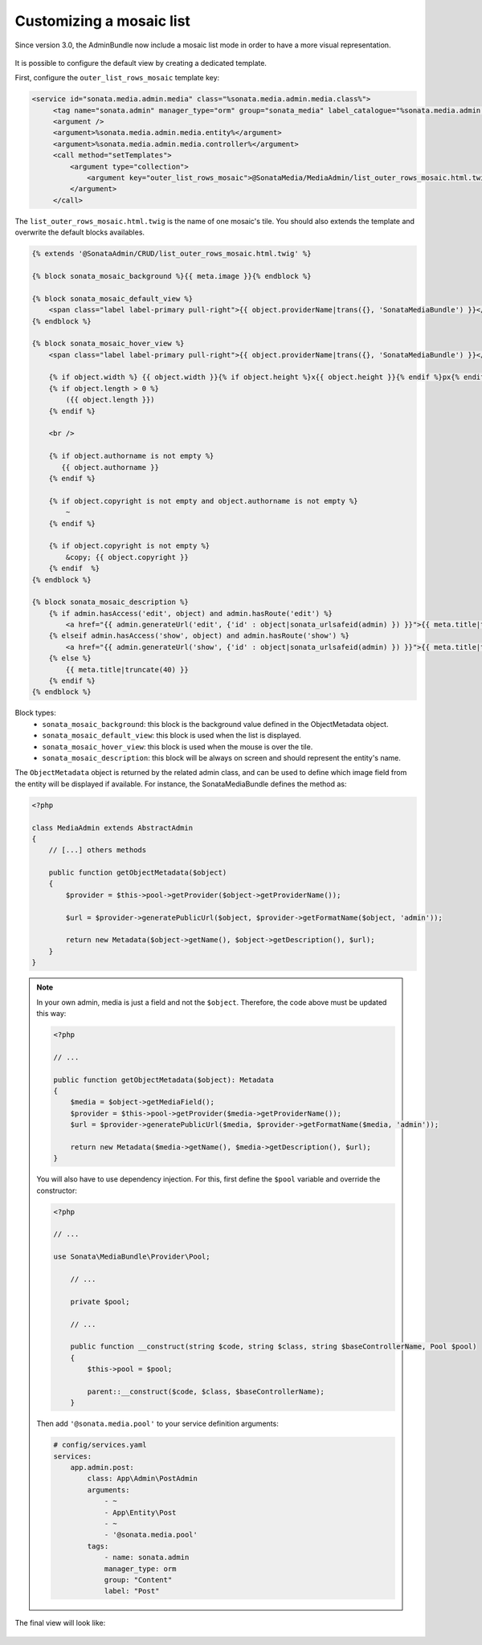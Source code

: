 Customizing a mosaic list
=========================

Since version 3.0, the AdminBundle now include a mosaic list mode in order to have a more visual representation.

.. figure:: ../images/list_mosaic_default.png
   :align: center
   :alt: Default view
   :width: 700px

It is possible to configure the default view by creating a dedicated template.

First, configure the ``outer_list_rows_mosaic`` template key:

.. code-block:: xml

       <service id="sonata.media.admin.media" class="%sonata.media.admin.media.class%">
            <tag name="sonata.admin" manager_type="orm" group="sonata_media" label_catalogue="%sonata.media.admin.media.translation_domain%" label="media" label_translator_strategy="sonata.admin.label.strategy.underscore" />
            <argument />
            <argument>%sonata.media.admin.media.entity%</argument>
            <argument>%sonata.media.admin.media.controller%</argument>
            <call method="setTemplates">
                <argument type="collection">
                    <argument key="outer_list_rows_mosaic">@SonataMedia/MediaAdmin/list_outer_rows_mosaic.html.twig</argument>
                </argument>
            </call>


The ``list_outer_rows_mosaic.html.twig`` is the name of one mosaic's tile. You should also extends the template and overwrite the default blocks availables.

.. code-block:: jinja

    {% extends '@SonataAdmin/CRUD/list_outer_rows_mosaic.html.twig' %}

    {% block sonata_mosaic_background %}{{ meta.image }}{% endblock %}

    {% block sonata_mosaic_default_view %}
        <span class="label label-primary pull-right">{{ object.providerName|trans({}, 'SonataMediaBundle') }}</span>
    {% endblock %}

    {% block sonata_mosaic_hover_view %}
        <span class="label label-primary pull-right">{{ object.providerName|trans({}, 'SonataMediaBundle') }}</span>

        {% if object.width %} {{ object.width }}{% if object.height %}x{{ object.height }}{% endif %}px{% endif %}
        {% if object.length > 0 %}
            ({{ object.length }})
        {% endif %}

        <br />

        {% if object.authorname is not empty %}
           {{ object.authorname }}
        {% endif %}

        {% if object.copyright is not empty and object.authorname is not empty %}
            ~
        {% endif %}

        {% if object.copyright is not empty %}
            &copy; {{ object.copyright }}
        {% endif  %}
    {% endblock %}

    {% block sonata_mosaic_description %}
        {% if admin.hasAccess('edit', object) and admin.hasRoute('edit') %}
            <a href="{{ admin.generateUrl('edit', {'id' : object|sonata_urlsafeid(admin) }) }}">{{ meta.title|truncate(40) }}</a>
        {% elseif admin.hasAccess('show', object) and admin.hasRoute('show') %}
            <a href="{{ admin.generateUrl('show', {'id' : object|sonata_urlsafeid(admin) }) }}">{{ meta.title|truncate(40) }}</a>
        {% else %}
            {{ meta.title|truncate(40) }}
        {% endif %}
    {% endblock %}


Block types:
 - ``sonata_mosaic_background``: this block is the background value defined in the ObjectMetadata object.
 - ``sonata_mosaic_default_view``: this block is used when the list is displayed.
 - ``sonata_mosaic_hover_view``: this block is used when the mouse is over the tile.
 - ``sonata_mosaic_description``: this block will be always on screen and should represent the entity's name.


The ``ObjectMetadata`` object is returned by the related admin class, and can be
used to define which image field from the entity will be displayed if available.
For instance, the SonataMediaBundle defines the method as:

.. code-block:: php

    <?php

    class MediaAdmin extends AbstractAdmin
    {
        // [...] others methods

        public function getObjectMetadata($object)
        {
            $provider = $this->pool->getProvider($object->getProviderName());

            $url = $provider->generatePublicUrl($object, $provider->getFormatName($object, 'admin'));

            return new Metadata($object->getName(), $object->getDescription(), $url);
        }
    }

.. note::
    In your own admin, media is just a field and not the ``$object``. Therefore,
    the code above must be updated this way:

    .. code-block:: php

        <?php

        // ...

        public function getObjectMetadata($object): Metadata
        {
            $media = $object->getMediaField();
            $provider = $this->pool->getProvider($media->getProviderName());
            $url = $provider->generatePublicUrl($media, $provider->getFormatName($media, 'admin'));

            return new Metadata($media->getName(), $media->getDescription(), $url);
        }

    You will also have to use dependency injection. For this, first define
    the ``$pool`` variable and override the constructor:

    .. code-block:: php

        <?php

        // ...

        use Sonata\MediaBundle\Provider\Pool;

            // ...

            private $pool;

            // ...

            public function __construct(string $code, string $class, string $baseControllerName, Pool $pool)
            {
                $this->pool = $pool;

                parent::__construct($code, $class, $baseControllerName);
            }

    Then add ``'@sonata.media.pool'`` to your service definition arguments:

    .. code-block:: yaml


        # config/services.yaml
        services:
            app.admin.post:
                class: App\Admin\PostAdmin
                arguments:
                    - ~
                    - App\Entity\Post
                    - ~
                    - '@sonata.media.pool'
                tags:
                    - name: sonata.admin
                    manager_type: orm
                    group: "Content"
                    label: "Post"

The final view will look like:

.. figure:: ../images/list_mosaic_custom.png
   :align: center
   :alt: Customize view
   :width: 700px
